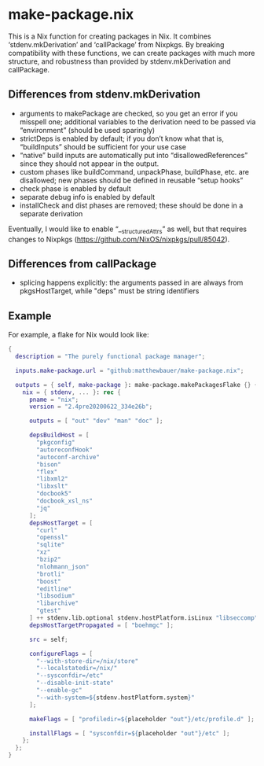 * make-package.nix

This is a Nix function for creating packages in Nix. It combines
‘stdenv.mkDerivation’ and ‘callPackage’ from Nixpkgs. By breaking
compatibility with these functions, we can create packages with much
more structure, and robustness than provided by stdenv.mkDerivation
and callPackage.

** Differences from stdenv.mkDerivation

- arguments to makePackage are checked, so you get an error if you
  misspell one; additional variables to the derivation need to be
  passed via “environment” (should be used sparingly)
- strictDeps is enabled by default; if you don’t know what that is,
  “buildInputs” should be sufficient for your use case
- “native” build inputs are automatically put into
  “disallowedReferences” since they should not appear in the output.
- custom phases like buildCommand, unpackPhase, buildPhase, etc. are
  disallowed; new phases should be defined in reusable “setup hooks”
- check phase is enabled by default
- separate debug info is enabled by default
- installCheck and dist phases are removed; these should be done in a
  separate derivation

Eventually, I would like to enable “__structuredAttrs” as well, but
that requires changes to Nixpkgs
(https://github.com/NixOS/nixpkgs/pull/85042).

** Differences from callPackage

- splicing happens explicitly: the arguments passed in are always from
  pkgsHostTarget, while "deps" must be string identifiers

** Example

For example, a flake for Nix would look like:

#+BEGIN_SRC nix
{
  description = "The purely functional package manager";

  inputs.make-package.url = "github:matthewbauer/make-package.nix";

  outputs = { self, make-package }: make-package.makePackagesFlake {} {
    nix = { stdenv, ... }: rec {
      pname = "nix";
      version = "2.4pre20200622_334e26b";

      outputs = [ "out" "dev" "man" "doc" ];

      depsBuildHost = [
        "pkgconfig"
        "autoreconfHook"
        "autoconf-archive"
        "bison"
        "flex"
        "libxml2"
        "libxslt"
        "docbook5"
        "docbook_xsl_ns"
        "jq"
      ];
      depsHostTarget = [
        "curl"
        "openssl"
        "sqlite"
        "xz"
        "bzip2"
        "nlohmann_json"
        "brotli"
        "boost"
        "editline"
        "libsodium"
        "libarchive"
        "gtest"
      ] ++ stdenv.lib.optional stdenv.hostPlatform.isLinux "libseccomp";
      depsHostTargetPropagated = [ "boehmgc" ];

      src = self;

      configureFlags = [
        "--with-store-dir=/nix/store"
        "--localstatedir=/nix/"
        "--sysconfdir=/etc"
        "--disable-init-state"
        "--enable-gc"
        "--with-system=${stdenv.hostPlatform.system}"
      ];

      makeFlags = [ "profiledir=${placeholder "out"}/etc/profile.d" ];

      installFlags = [ "sysconfdir=${placeholder "out"}/etc" ];
    };
  };
}
#+END_SRC
